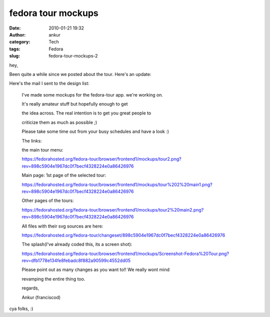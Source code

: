 fedora tour mockups
###################
:date: 2010-01-21 19:32
:author: ankur
:category: Tech
:tags: Fedora
:slug: fedora-tour-mockups-2

hey,

Been quite a while since we posted about the tour. Here's an update:

Here's the mail I sent to the design list:

    I've made some mockups for the fedora-tour app. we're working on.

    It's really amateur stuff but hopefully enough to get

    the idea across. The real intention is to get you great people to

    criticize them as much as possible ;)

    Please take some time out from your busy schedules and have a look
    :)

    The links:

    the main tour menu:

    https://fedorahosted.org/fedora-tour/browser/frontend1/mockups/tour2.png?rev=898c5904e1967dc0f7becf4328224e0a86426976

    Main page: 1st page of the selected tour:

    https://fedorahosted.org/fedora-tour/browser/frontend1/mockups/tour%202%20main1.png?rev=898c5904e1967dc0f7becf4328224e0a86426976

    Other pages of the tours:

    https://fedorahosted.org/fedora-tour/browser/frontend1/mockups/tour2%20main2.png?rev=898c5904e1967dc0f7becf4328224e0a86426976

    All files with their svg sources are here:

    https://fedorahosted.org/fedora-tour/changeset/898c5904e1967dc0f7becf4328224e0a86426976

    The splash(I've already coded this, its a screen shot):

    https://fedorahosted.org/fedora-tour/browser/frontend1/mockups/Screenshot-Fedora%20Tour.png?rev=dfb1778e134fe8febadc8f882a90599c4552dd05

    Please point out as many changes as you want to!! We really wont
    mind

    revamping the entire thing too.

    regards,

    Ankur (franciscod)

cya folks, :)
